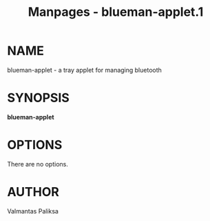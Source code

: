 #+TITLE: Manpages - blueman-applet.1
* NAME
blueman-applet - a tray applet for managing bluetooth

* SYNOPSIS
*blueman-applet*

* OPTIONS
There are no options.

* AUTHOR
Valmantas Paliksa
